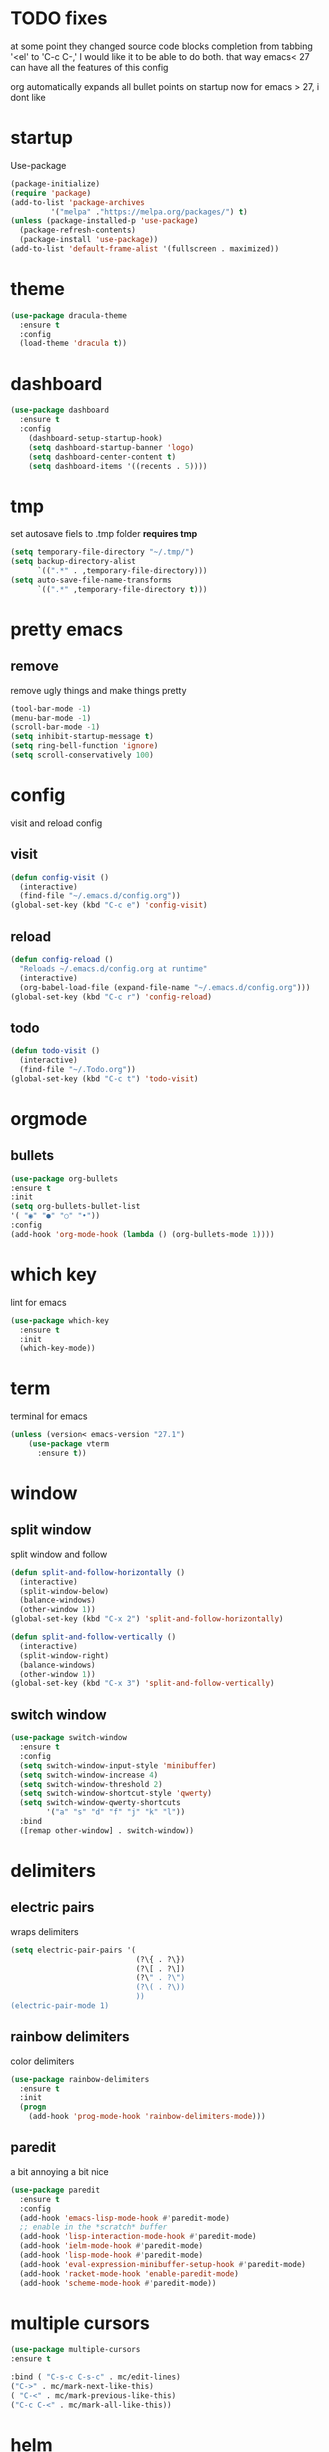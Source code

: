 * TODO fixes
  at some point they changed source code blocks completion from tabbing '<el' to 'C-c C-,' I would like it to be able to do both. that way emacs< 27 can have all the features of this config
  
  org automatically expands all bullet points on startup now for emacs > 27, i dont like
* startup
Use-package
#+BEGIN_SRC emacs-lisp
  (package-initialize)
  (require 'package)
  (add-to-list 'package-archives
	       '("melpa" ."https://melpa.org/packages/") t)
  (unless (package-installed-p 'use-package)
    (package-refresh-contents)
    (package-install 'use-package))
  (add-to-list 'default-frame-alist '(fullscreen . maximized))
#+END_SRC
* theme
#+begin_src emacs-lisp
  (use-package dracula-theme
    :ensure t
    :config
    (load-theme 'dracula t))
#+end_src
* dashboard
#+BEGIN_SRC emacs-lisp
  (use-package dashboard
    :ensure t
    :config
      (dashboard-setup-startup-hook)
      (setq dashboard-startup-banner 'logo)
      (setq dashboard-center-content t)
      (setq dashboard-items '((recents . 5))))
#+END_SRC
* tmp
set autosave fiels to .tmp folder
*requires tmp*
#+BEGIN_SRC emacs-lisp
(setq temporary-file-directory "~/.tmp/")
(setq backup-directory-alist
      `((".*" . ,temporary-file-directory)))
(setq auto-save-file-name-transforms
      `((".*" ,temporary-file-directory t)))
#+END_SRC
* pretty emacs
** remove
remove ugly things and make things pretty
#+BEGIN_SRC emacs-lisp
(tool-bar-mode -1)
(menu-bar-mode -1)
(scroll-bar-mode -1)
(setq inhibit-startup-message t)
(setq ring-bell-function 'ignore)
(setq scroll-conservatively 100)
#+END_SRC
* config
visit and reload config
** visit
#+BEGIN_SRC emacs-lisp
(defun config-visit ()
  (interactive)
  (find-file "~/.emacs.d/config.org"))
(global-set-key (kbd "C-c e") 'config-visit)
#+END_SRC
** reload
#+BEGIN_SRC emacs-lisp
(defun config-reload ()
  "Reloads ~/.emacs.d/config.org at runtime"
  (interactive)
  (org-babel-load-file (expand-file-name "~/.emacs.d/config.org")))
(global-set-key (kbd "C-c r") 'config-reload)
#+END_SRC
** todo
#+BEGIN_SRC emacs-lisp
(defun todo-visit ()
  (interactive)
  (find-file "~/.Todo.org"))
(global-set-key (kbd "C-c t") 'todo-visit)
#+END_SRC
 #+END_SRC
* orgmode
** bullets
#+BEGIN_SRC emacs-lisp
(use-package org-bullets
:ensure t
:init
(setq org-bullets-bullet-list
'( "◉" "●" "○" "•"))
:config
(add-hook 'org-mode-hook (lambda () (org-bullets-mode 1))))
#+END_SRC
* which key
lint for emacs
#+BEGIN_SRC emacs-lisp
(use-package which-key
  :ensure t
  :init
  (which-key-mode))
#+END_SRC
* term
terminal for emacs
#+BEGIN_SRC emacs-lisp
  (unless (version< emacs-version "27.1")
	  (use-package vterm
	    :ensure t))
#+END_SRC
* window
** split window
split window and follow
#+BEGIN_SRC emacs-lisp
(defun split-and-follow-horizontally ()
  (interactive)
  (split-window-below)
  (balance-windows)
  (other-window 1))
(global-set-key (kbd "C-x 2") 'split-and-follow-horizontally)

(defun split-and-follow-vertically ()
  (interactive)
  (split-window-right)
  (balance-windows)
  (other-window 1))
(global-set-key (kbd "C-x 3") 'split-and-follow-vertically)
#+END_SRC
** switch window
#+BEGIN_SRC emacs-lisp
(use-package switch-window
  :ensure t
  :config
  (setq switch-window-input-style 'minibuffer)
  (setq switch-window-increase 4)
  (setq switch-window-threshold 2)
  (setq switch-window-shortcut-style 'qwerty)
  (setq switch-window-qwerty-shortcuts
        '("a" "s" "d" "f" "j" "k" "l"))
  :bind
  ([remap other-window] . switch-window))
#+END_SRC
* delimiters
** electric pairs
wraps delimiters
#+BEGIN_SRC emacs-lisp
(setq electric-pair-pairs '(
                            (?\{ . ?\})
                            (?\[ . ?\])
                            (?\" . ?\")
                            (?\( . ?\))
                            ))
(electric-pair-mode 1)
#+END_SRC
** rainbow delimiters
   color delimiters
#+BEGIN_SRC emacs-lisp
(use-package rainbow-delimiters
  :ensure t
  :init
  (progn
    (add-hook 'prog-mode-hook 'rainbow-delimiters-mode)))
#+END_SRC
** paredit
a bit annoying a bit nice
#+BEGIN_SRC emacs-lisp
  (use-package paredit
    :ensure t
    :config
    (add-hook 'emacs-lisp-mode-hook #'paredit-mode)
    ;; enable in the *scratch* buffer
    (add-hook 'lisp-interaction-mode-hook #'paredit-mode)
    (add-hook 'ielm-mode-hook #'paredit-mode)
    (add-hook 'lisp-mode-hook #'paredit-mode)
    (add-hook 'eval-expression-minibuffer-setup-hook #'paredit-mode)
    (add-hook 'racket-mode-hook 'enable-paredit-mode)
    (add-hook 'scheme-mode-hook #'paredit-mode))
#+END_SRC
* multiple cursors
#+BEGIN_SRC emacs-lisp
(use-package multiple-cursors
:ensure t

:bind ( "C-s-c C-s-c" . mc/edit-lines)
("C->" . mc/mark-next-like-this)
( "C-<" . mc/mark-previous-like-this)
("C-c C-<" . mc/mark-all-like-this))
#+END_SRC
* helm
its helm
#+BEGIN_SRC emacs-lisp
  (use-package helm
    :ensure t
    :bind
    ("C-x C-f" . 'helm-find-files)
    ("C-x C-b" . 'helm-buffers-list)
    ("M-x" . 'helm-M-x)
    :config
    (defun daedreth/helm-hide-minibuffer ()
      (when (with-helm-buffer helm-echo-input-in-header-line)
	(let ((ov (make-overlay (point-min) (point-max) nil nil t)))
	  (overlay-put ov 'window (selected-window))
	  (overlay-put ov 'face
		       (let ((bg-color (face-background 'default nil)))
			 `(:background ,bg-color :foreground ,bg-color)))
	  (setq-local cursor-type nil))))
    (add-hook 'helm-minibuffer-set-up-hook 'daedreth/helm-hide-minibuffer)
    (setq helm-autoresize-max-height 0
	  helm-autoresize-min-height 40
	  helm-M-x-fuzzy-match t
	  helm-buffers-fuzzy-matching t
	  helm-recentf-fuzzy-match t
	  helm-semantic-fuzzy-match t
	  helm-imenu-fuzzy-match t
	  helm-split-window-in-side-p nil
	  helm-move-to-line-cycle-in-source nil
	  helm-ff-search-library-in-sexp t
	  helm-scroll-amount 8
	  helm-echo-input-in-header-line t)
    :init
    (helm-mode 1)

  (require 'helm-config)
  (helm-autoresize-mode 1)
  (define-key helm-find-files-map (kbd "C-b") 'helm-find-files-up-one-level)
  (define-key helm-find-files-map (kbd "C-f") 'helm-execute-persistent-action))
#+END_SRC
* word and line wrap
#+BEGIN_SRC emacs-lisp
(global-visual-line-mode 1)
#+END_SRC
* company
#+BEGIN_SRC emacs-lisp
  (use-package company
    :ensure t
    :init
  (add-hook 'after-init-hook 'global-company-mode))
  (setq org-confirm-babel-evaluate nil)
  (add-to-list 'org-structure-template-alist
  '("el" . "src emacs-lisp"))
  (add-to-list 'org-structure-template-alist
  '("p" . "src python")
  (org-babel-do-load-languages
  'org-babel-load-languages
  '((dot . t))))

  (with-eval-after-load 'company
    (define-key company-active-map (kbd "M-n") nil)
    (define-key company-active-map (kbd "M-p") nil)
    (define-key company-active-map (kbd "C-n") #'company-select-next)
    (define-key company-active-map (kbd "C-p") #'company-select-previous))

  (use-package company-jedi
    :ensure t
    :config

    (defun my/python-mode-hook ()
      (add-to-list 'company-backends 'company-jedi))

    (add-hook 'python-mode-hook 'my/python-mode-hook))

  (use-package pyvenv
    :ensure t
    :hook ((python-mode . pyvenv-mode))
    :config
    (pyvenv-mode 1)
    (setenv "WORKON_HOME" "~/anaconda3/envs/"))

  ;; https://github.com/DrAtomic/company-gambit.git
  (when (file-exists-p "~/.emacs.d/company-gambit/")
      (use-package company-gambit    
	:ensure nil
	:load-path "~/.emacs.d/company-gambit/"
	:config
	(defun my-scheme-mode-hook ()
	  (add-to-list 'company-backends 'company-gambit--backend))
	(add-hook 'scheme-mode-hook 'my-scheme-mode-hook)))
#+END_SRC
* yasnippet
#+BEGIN_SRC emacs-lisp
  (use-package yasnippet
      :ensure t)
  (use-package yasnippet-snippets
    :ensure t)

  (yas-reload-all)
  (define-key yas-minor-mode-map (kbd "<tab>") nil)
  (define-key yas-minor-mode-map (kbd "TAB") nil)
  (define-key yas-minor-mode-map (kbd "<C-tab>") 'yas-expand)
  (yas-global-mode 1)

  (use-package common-lisp-snippets
    :ensure t)
#+END_SRC
* languages
** clojure
*requires clojure, clj, lein*
https://purelyfunctional.tv/guide/how-to-install-clojure/#linux
this is magic to me will figure out later
#+BEGIN_SRC emacs-lisp
  (use-package clojure-mode
    :ensure t
    :mode (("\\.clj\\'" . clojure-mode)
	   ("\\.edn\\'" . clojure-mode))
    :init
    (add-hook 'clojure-mode-hook #'yas-minor-mode)
    (add-hook 'clojure-mode-hook #'linum-mode)
    (add-hook 'clojure-mode-hook #'subword-mode)
    (add-hook 'clojure-mode-hook #'smartparens-mode)
    (add-hook 'clojure-mode-hook #'rainbow-delimiters-mode)
    (add-hook 'clojure-mode-hook #'eldoc-mode)
    (add-hook 'clojure-mode-hook #'idle-highlight-mode))
  (use-package cider
    :ensure t
    :defer t
    :init (add-hook 'cider-mode-hook #'clj-refactor-mode)
    :diminish subword-mode
    :config
    (setq nrepl-log-messages t
	  cider-repl-display-in-current-window t
	  cider-repl-use-clojure-font-lock t
	  cider-prompt-save-file-on-load 'always-save
	  cider-font-lock-dynamically '(macro core function var)
	  nrepl-hide-special-buffers t
	  cider-overlays-use-font-lock t)
    (cider-repl-toggle-pretty-printing))
  (use-package clj-refactor
    :ensure t
    :init
    (add-hook 'clojure-mode-hook #'paredit-mode)
    (add-hook 'clojure-mode-hook #'rainbow-delimiters-mode)
    (add-hook 'clojure-mode-hook (lambda () (clj-refactor-mode 1))))
#+END_SRC
** python
#+BEGIN_SRC emacs-lisp
  (use-package elpy
    :ensure t
    :defer t
    :init
    (advice-add 'python-mode :before 'elpy-enable))
  (setq python-shell-completion-native-enable nil)
  (setq elpy-shell-use-project-root t )
  (setq elpy-rpc-virtualenv-path 'current)
  (setq elpy-shell-starting-directory (quote current-directory))
#+END_SRC
** latex
#+BEGIN_SRC emacs-lisp
(setq TeX-auto-save t)
(setq TeX-parse-self t)
(setq TeX-save-query nil)
(setq org-latex-create-formula-image-program 'dvipng)
(setq org-format-latex-options (plist-put org-format-latex-options :scale 2.0))
#+END_SRC
** lisp
#+begin_SRC emacs-lisp
(use-package slime
:ensure t)
(setq inferior-lisp-program "gsi")
#+end_SRC
** racket
#+begin_src emacs-lisp
  (use-package racket-mode
	       :ensure t
	       :config
	       (add-hook 'racket-mode-hook #'racket-unicode-input-method-enable)
	       (add-hook 'racket-repl-mode-hook #'racket-unicode-input-method-enable))
#+end_src
** markdown
#+begin_src emacs-lisp
(use-package markdown-mode
  :ensure t
  :commands (markdown-mode gfm-mode)
  :mode (("README\\.md\\'" . gfm-mode)
         ("\\.md\\'" . markdown-mode)
         ("\\.markdown\\'" . markdown-mode))
  :init (setq markdown-command "multimarkdown"))
#+end_src
** gambit
   #+begin_src emacs-lisp
     (autoload 'gambit-inferior-mode "gambit" "Hook Gambit mode into cmuscheme.")
     (autoload 'gambit-mode "gambit" "Hook Gambit mode into scheme.")
     (add-hook 'inferior-scheme-mode-hook (function gambit-inferior-mode))
     (add-hook 'scheme-mode-hook (function gambit-mode))
     (setq scheme-program-name "gsi -:d-")

#+end_src
* magit
#+begin_src emacs-lisp
(use-package magit
  :ensure t
  :bind (("C-x g" . magit-status)))
#+end_src
* line number
#+begin_src emacs-lisp
  (setq display-line-numbers-type 'relative)
  (global-display-line-numbers-mode)
#+end_src
* beamer
#+begin_src emacs-lisp
  (require 'ox-beamer)
(define-key org-mode-map (kbd "C-c >") (lambda () (interactive (org-time-stamp-interactive))))
#+end_src
* scmutils
#+begin_src emacs-lisp
(defun mechanics ()
  (interactive)
  (run-scheme 
    "/bin/scheme --library ~/Thirdparty/scmutils-20200810"))
#+end_src
* reveal
  #+begin_src emacs-lisp
    (use-package ox-reveal
      :ensure t)
      (setq org-reveal-root "https://cdn.jsdelivr.net/npm/reveal.js")
    (setq org-reveal-mathjax t)
    (use-package htmlize
      :ensure t)
  #+end_src
* mark visible
  #+begin_src emacs-lisp
    (defface mmv-face
      '((t :background "maroon2" :foreground "white"))
      "Face used for showing the mark's position.")

    (defvar-local mmv-mark-overlay nil
      "The overlay for showing the mark's position.")

    (defvar-local mmv-is-mark-visible t
      "The overlay is visible only when this variable's value is t.")

    (defun mmv-draw-mark (&rest _)
      "Make the mark's position stand out by means of a one-character-long overlay.
       If the value of variable `mmv-is-mark-visible' is nil, the mark will be
       invisible."
      (unless mmv-mark-overlay
	(setq mmv-mark-overlay (make-overlay 0 0 nil t))
	(overlay-put mmv-mark-overlay 'face 'mmv-face))
      (let ((mark-position (mark t)))
	(cond
	 ((null mark-position) (delete-overlay mmv-mark-overlay))
	 ((and (< mark-position (point-max))
	       (not (eq ?\n (char-after mark-position))))
	  (overlay-put mmv-mark-overlay 'after-string nil)
	  (move-overlay mmv-mark-overlay mark-position (1+ mark-position)))
	 (t
	  ; This branch is called when the mark is at the end of a line or at the
	  ; end of the buffer. We use a bit of trickery to avoid the higlight
	  ; extending from the mark all the way to the right end of the frame.
	  (overlay-put mmv-mark-overlay 'after-string
		       (propertize " " 'face (overlay-get mmv-mark-overlay 'face)))
	  (move-overlay mmv-mark-overlay mark-position mark-position)))))

    (add-hook 'pre-redisplay-functions #'mmv-draw-mark)

    (defun mmv-toggle-mark-visibility ()
      "Toggles the mark's visiblity and redraws it (whether invisible or visible)."
      (interactive)
      (setq mmv-is-mark-visible (not mmv-is-mark-visible))
      (if mmv-is-mark-visible
	  (set-face-attribute 'mmv-face nil :background "maroon2" :foreground "white")
	(set-face-attribute 'mmv-face nil :background 'unspecified :foreground 'unspecified))
      (mmv-draw-mark))

    (global-set-key (kbd "C-c v") 'mmv-toggle-mark-visibility)
#+end_src
* visual regexp
  #+begin_src emacs-lisp
    (use-package visual-regexp
      :ensure t)  
#+end_src

